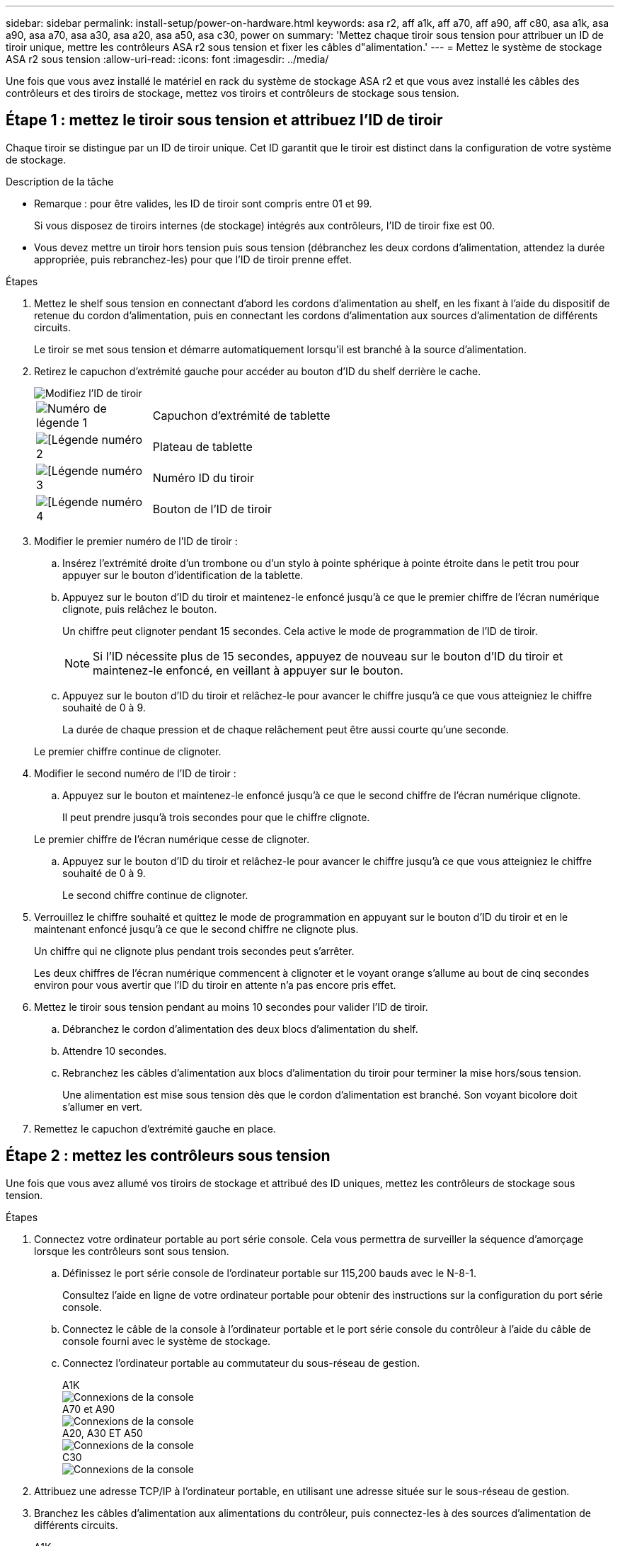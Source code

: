 ---
sidebar: sidebar 
permalink: install-setup/power-on-hardware.html 
keywords: asa r2, aff a1k, aff a70, aff a90, aff c80, asa a1k, asa a90, asa a70, asa a30, asa a20, asa a50, asa c30, power on 
summary: 'Mettez chaque tiroir sous tension pour attribuer un ID de tiroir unique, mettre les contrôleurs ASA r2 sous tension et fixer les câbles d"alimentation.' 
---
= Mettez le système de stockage ASA r2 sous tension
:allow-uri-read: 
:icons: font
:imagesdir: ../media/


[role="lead"]
Une fois que vous avez installé le matériel en rack du système de stockage ASA r2 et que vous avez installé les câbles des contrôleurs et des tiroirs de stockage, mettez vos tiroirs et contrôleurs de stockage sous tension.



== Étape 1 : mettez le tiroir sous tension et attribuez l'ID de tiroir

Chaque tiroir se distingue par un ID de tiroir unique. Cet ID garantit que le tiroir est distinct dans la configuration de votre système de stockage.

.Description de la tâche
* Remarque : pour être valides, les ID de tiroir sont compris entre 01 et 99.
+
Si vous disposez de tiroirs internes (de stockage) intégrés aux contrôleurs, l'ID de tiroir fixe est 00.

* Vous devez mettre un tiroir hors tension puis sous tension (débranchez les deux cordons d'alimentation, attendez la durée appropriée, puis rebranchez-les) pour que l'ID de tiroir prenne effet.


.Étapes
. Mettez le shelf sous tension en connectant d'abord les cordons d'alimentation au shelf, en les fixant à l'aide du dispositif de retenue du cordon d'alimentation, puis en connectant les cordons d'alimentation aux sources d'alimentation de différents circuits.
+
Le tiroir se met sous tension et démarre automatiquement lorsqu'il est branché à la source d'alimentation.

. Retirez le capuchon d'extrémité gauche pour accéder au bouton d'ID du shelf derrière le cache.
+
image::../media/drw_change_ns224_shelf_id_ieops-836.svg[Modifiez l'ID de tiroir]

+
[cols="20%,80%"]
|===


 a| 
image::../media/icon_round_1.png[Numéro de légende 1]
 a| 
Capuchon d'extrémité de tablette



 a| 
image::../media/icon_round_2.png[[Légende numéro 2]
 a| 
Plateau de tablette



 a| 
image::../media/icon_round_3.png[[Légende numéro 3]
 a| 
Numéro ID du tiroir



 a| 
image::../media/icon_round_4.png[[Légende numéro 4]
 a| 
Bouton de l'ID de tiroir

|===
. Modifier le premier numéro de l'ID de tiroir :
+
.. Insérez l'extrémité droite d'un trombone ou d'un stylo à pointe sphérique à pointe étroite dans le petit trou pour appuyer sur le bouton d'identification de la tablette.
.. Appuyez sur le bouton d'ID du tiroir et maintenez-le enfoncé jusqu'à ce que le premier chiffre de l'écran numérique clignote, puis relâchez le bouton.
+
Un chiffre peut clignoter pendant 15 secondes. Cela active le mode de programmation de l'ID de tiroir.

+

NOTE: Si l'ID nécessite plus de 15 secondes, appuyez de nouveau sur le bouton d'ID du tiroir et maintenez-le enfoncé, en veillant à appuyer sur le bouton.

.. Appuyez sur le bouton d'ID du tiroir et relâchez-le pour avancer le chiffre jusqu'à ce que vous atteigniez le chiffre souhaité de 0 à 9.
+
La durée de chaque pression et de chaque relâchement peut être aussi courte qu'une seconde.

+
Le premier chiffre continue de clignoter.



. Modifier le second numéro de l'ID de tiroir :
+
.. Appuyez sur le bouton et maintenez-le enfoncé jusqu'à ce que le second chiffre de l'écran numérique clignote.
+
Il peut prendre jusqu'à trois secondes pour que le chiffre clignote.

+
Le premier chiffre de l'écran numérique cesse de clignoter.

.. Appuyez sur le bouton d'ID du tiroir et relâchez-le pour avancer le chiffre jusqu'à ce que vous atteigniez le chiffre souhaité de 0 à 9.
+
Le second chiffre continue de clignoter.



. Verrouillez le chiffre souhaité et quittez le mode de programmation en appuyant sur le bouton d'ID du tiroir et en le maintenant enfoncé jusqu'à ce que le second chiffre ne clignote plus.
+
Un chiffre qui ne clignote plus pendant trois secondes peut s'arrêter.

+
Les deux chiffres de l'écran numérique commencent à clignoter et le voyant orange s'allume au bout de cinq secondes environ pour vous avertir que l'ID du tiroir en attente n'a pas encore pris effet.

. Mettez le tiroir sous tension pendant au moins 10 secondes pour valider l'ID de tiroir.
+
.. Débranchez le cordon d'alimentation des deux blocs d'alimentation du shelf.
.. Attendre 10 secondes.
.. Rebranchez les câbles d'alimentation aux blocs d'alimentation du tiroir pour terminer la mise hors/sous tension.
+
Une alimentation est mise sous tension dès que le cordon d'alimentation est branché. Son voyant bicolore doit s'allumer en vert.



. Remettez le capuchon d'extrémité gauche en place.




== Étape 2 : mettez les contrôleurs sous tension

Une fois que vous avez allumé vos tiroirs de stockage et attribué des ID uniques, mettez les contrôleurs de stockage sous tension.

.Étapes
. Connectez votre ordinateur portable au port série console. Cela vous permettra de surveiller la séquence d'amorçage lorsque les contrôleurs sont sous tension.
+
.. Définissez le port série console de l'ordinateur portable sur 115,200 bauds avec le N-8-1.
+
Consultez l'aide en ligne de votre ordinateur portable pour obtenir des instructions sur la configuration du port série console.

.. Connectez le câble de la console à l'ordinateur portable et le port série console du contrôleur à l'aide du câble de console fourni avec le système de stockage.
.. Connectez l'ordinateur portable au commutateur du sous-réseau de gestion.
+
[role="tabbed-block"]
====
.A1K
--
image::../media/drw_a1k_70-90_console_connection_ieops-1702.svg[Connexions de la console]

--
.A70 et A90
--
image::../media/drw_a1k_70-90_console_connection_ieops-1702.svg[Connexions de la console]

--
.A20, A30 ET A50
--
image::../media/drw_g_isi_console_serial_port_cabling_ieops-1882.svg[Connexions de la console]

--
.C30
--
image::../media/drw_g_isi_console_serial_port_cabling_ieops-1882.svg[Connexions de la console]

--
====




. Attribuez une adresse TCP/IP à l'ordinateur portable, en utilisant une adresse située sur le sous-réseau de gestion.
. Branchez les câbles d'alimentation aux alimentations du contrôleur, puis connectez-les à des sources d'alimentation de différents circuits.
+
[role="tabbed-block"]
====
.A1K
--
image::../media/drw_affa1k_power_source_icon_ieops-1700.svg[Schéma de connexion du système de stockage A1K et de l'alimentation A70 ou A90]

--
.A70 et A90
--
image::../media/drw_affa1k_power_source_icon_ieops-1700.svg[Schéma de connexion du système de stockage A1K et de l'alimentation A70 ou A90]

--
.A20, A30 ET A50
--
image::../media/drw_psu_layout_1_ieops-1886.svg[Schéma de connexion de l'alimentation du système de stockage A20, A30 ou A50]

--
.C30
--
image::../media/drw_psu_layout_1_ieops-1886.svg[Schéma de connexion de l'alimentation du système de stockage A20, A30 ou A50]

--
====
+
** Le système lance le processus de démarrage. La séquence de démarrage initiale peut prendre jusqu'à huit minutes.
** Pendant le processus de démarrage, vous verrez les voyants clignoter et les ventilateurs s'activer, indiquant que les contrôleurs sont en cours de mise sous tension.
** N'oubliez pas que les ventilateurs peuvent émettre un niveau de bruit élevé lors de leur premier démarrage. Le bruit du ventilateur au démarrage est normal.
** Pour les systèmes de stockage ASA A20, A30, A50 et ASA C30, l'affichage de l'ID d'étagère à l'avant du châssis du système ne s'allume pas.




. Fixez les cordons d'alimentation à l'aide du dispositif de fixation de chaque bloc d'alimentation.


.Et la suite ?
Après avoir allumé votre système de stockage ASA r2, vous link:initialize-ontap-cluster.html["Configuration d'un cluster ONTAP ASA r2"].
